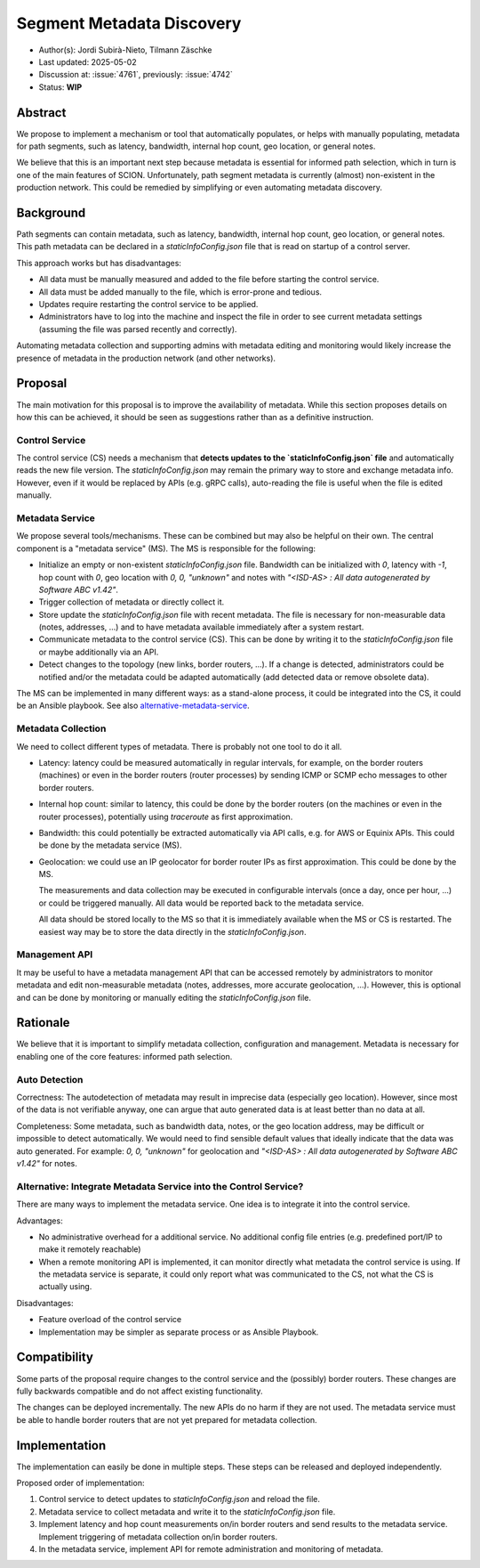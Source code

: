 **************************
Segment Metadata Discovery
**************************

- Author(s): Jordi Subirà-Nieto, Tilmann Zäschke
- Last updated: 2025-05-02
- Discussion at: :issue:`4761`, previously: :issue:`4742`
- Status: **WIP**


Abstract
========
We propose to implement a mechanism or tool that automatically populates,
or helps with manually populating, metadata for path segments,
such as latency, bandwidth, internal hop count, geo location, or general notes.

We believe that this is an important next step because metadata is essential
for informed path selection, which in turn is one of the main features of SCION.
Unfortunately, path segment metadata is currently (almost) non-existent
in the production network.
This could be remedied by simplifying or even automating metadata discovery.


Background
==========

Path segments can contain metadata, such as latency, bandwidth,
internal hop count, geo location, or general notes.
This path metadata can be declared in a `staticInfoConfig.json` file that
is read on startup of a control server.

This approach works but has disadvantages:

* All data must be manually measured and added to the file before starting the control service.
* All data must be added manually to the file, which is error-prone and tedious.
* Updates require restarting the control service to be applied.
* Administrators have to log into the machine and inspect the file
  in order to see current metadata settings (assuming the file was parsed
  recently and correctly).

Automating metadata collection and supporting admins with metadata editing
and monitoring would likely increase the presence of metadata in the production
network (and other networks).


Proposal
========

The main motivation for this proposal is to improve the availability of metadata.
While this section proposes details on how this can be achieved, it should
be seen as suggestions rather than as a definitive instruction.


Control Service
---------------
The control service (CS) needs a mechanism that **detects updates to the
`staticInfoConfig.json` file** and automatically reads the new file version.
The `staticInfoConfig.json` may remain the primary way to store and exchange
metadata info. However, even if it would be replaced by APIs (e.g. gRPC calls),
auto-reading the file is useful when the file is edited manually.


Metadata Service
----------------

We propose several tools/mechanisms. These can be combined but may also be
helpful on their own. The central component is a "metadata service" (MS).
The MS is responsible for the following:

* Initialize an empty or non-existent `staticInfoConfig.json` file.
  Bandwidth can be initialized with `0`, latency with `-1`, hop count with `0`,
  geo location with `0, 0, "unknown"` and notes with
  `"<ISD-AS> : All data autogenerated by Software ABC v1.42"`.
* Trigger collection of metadata or directly collect it.
* Store update the `staticInfoConfig.json` file with recent metadata.
  The file is necessary for non-measurable data (notes, addresses, ...) and to have
  metadata available immediately after a system restart.
* Communicate metadata to the control service (CS). This can be done by writing it to the
  `staticInfoConfig.json` file or maybe additionally via an API.
* Detect changes to the topology (new links, border routers, ...). If a change is
  detected, administrators could be notified and/or the metadata could be
  adapted automatically (add detected data or remove obsolete data).

The MS can be implemented in many different ways: as a stand-alone process, it could be
integrated into the CS, it could be an Ansible playbook.
See also `alternative-metadata-service`_.


Metadata Collection
-------------------

We need to collect different types of metadata. There is probably not one tool
to do it all.

* Latency: latency could be measured automatically in regular intervals,
  for example, on the border routers (machines) or even in the border routers
  (router processes) by sending ICMP or SCMP echo messages to other border routers.
* Internal hop count: similar to latency, this could be done by the border
  routers (on the machines or even in the router processes), potentially
  using `traceroute` as first approximation.
* Bandwidth: this could potentially be extracted automatically via API calls,
  e.g. for AWS or Equinix APIs. This could be done by the metadata service (MS).
* Geolocation: we could use an IP geolocator for border router IPs as first
  approximation. This could be done by the MS.

  The measurements and data collection may be executed in configurable
  intervals (once a day, once per hour, ...) or could be triggered manually.
  All data would be reported back to the metadata service.

  All data should be stored locally to the MS so that it is immediately available
  when the MS or CS is restarted. The easiest way may be to store the data directly
  in the `staticInfoConfig.json`.


Management API
--------------

It may be useful to have a metadata management API that can be accessed remotely
by administrators to monitor metadata and edit non-measurable metadata
(notes, addresses, more accurate geolocation, ...). However, this is optional
and can be done by monitoring or manually editing the `staticInfoConfig.json` file.


Rationale
=========

We believe that it is important to simplify metadata collection, configuration
and management. Metadata is necessary for enabling one of the core features:
informed path selection.


Auto Detection
--------------

Correctness: The autodetection of metadata may result in imprecise data
(especially geo location).
However, since most of the data is not verifiable anyway, one can argue that
auto generated data is at least better than no data at all.

Completeness: Some metadata, such as bandwidth data, notes, or the geo
location address, may be difficult or impossible to detect automatically.
We would need to find sensible default values that ideally indicate that the
data was auto generated.
For example: `0, 0, "unknown"` for geolocation and
`"<ISD-AS> : All data autogenerated by Software ABC v1.42"` for notes.

.. _alternative-metadata-service:

Alternative: Integrate Metadata Service into the Control Service?
-----------------------------------------------------------------

There are many ways to implement the metadata service. One idea is to
integrate it into the control service.

Advantages:

* No administrative overhead for a additional service. No additional
  config file entries (e.g. predefined port/IP to make it remotely reachable)
* When a remote monitoring API is implemented, it can monitor directly
  what metadata the control service is using. If the metadata service
  is separate, it could only report what was communicated to the CS, not
  what the CS is actually using.

Disadvantages:

* Feature overload of the control service
* Implementation may be simpler as separate process or as Ansible Playbook.

Compatibility
=============

Some parts of the proposal require changes to the control service and
the (possibly) border routers. These changes are fully backwards compatible and
do not affect existing functionality.

The changes can be deployed incrementally. The new APIs do no harm if they are not
used.
The metadata service must be able to handle border routers that are not yet prepared
for metadata collection.

Implementation
==============

The implementation can easily be done in multiple steps. These steps can be
released and deployed independently.

Proposed order of implementation:

1. Control service to detect updates to `staticInfoConfig.json` and reload the file.
2. Metadata service to collect metadata and write it to the `staticInfoConfig.json` file.
3. Implement latency and hop count measurements on/in border routers and send
   results to the metadata service. Implement triggering of metadata collection
   on/in border routers.
4. In the metadata service, implement API for remote administration and monitoring
   of metadata.
